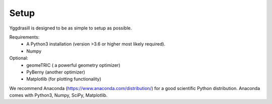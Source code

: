 Setup
======================================

Yggdrasill is designed to be as simple to setup as possible.

Requirements:
    - A Python3 installation (version >3.6 or higher most likely required).
    - Numpy


Optional:
    - geomeTRIC ( a powerful geometry optimizer)
    - PyBerny (another optimizer)
    - Matplotlib (for plotting functionality)

We recommend Anaconda (https://www.anaconda.com/distribution/) for a good scientific Python distribution.
Anaconda comes with Python3, Numpy, SciPy, Matplotlib.